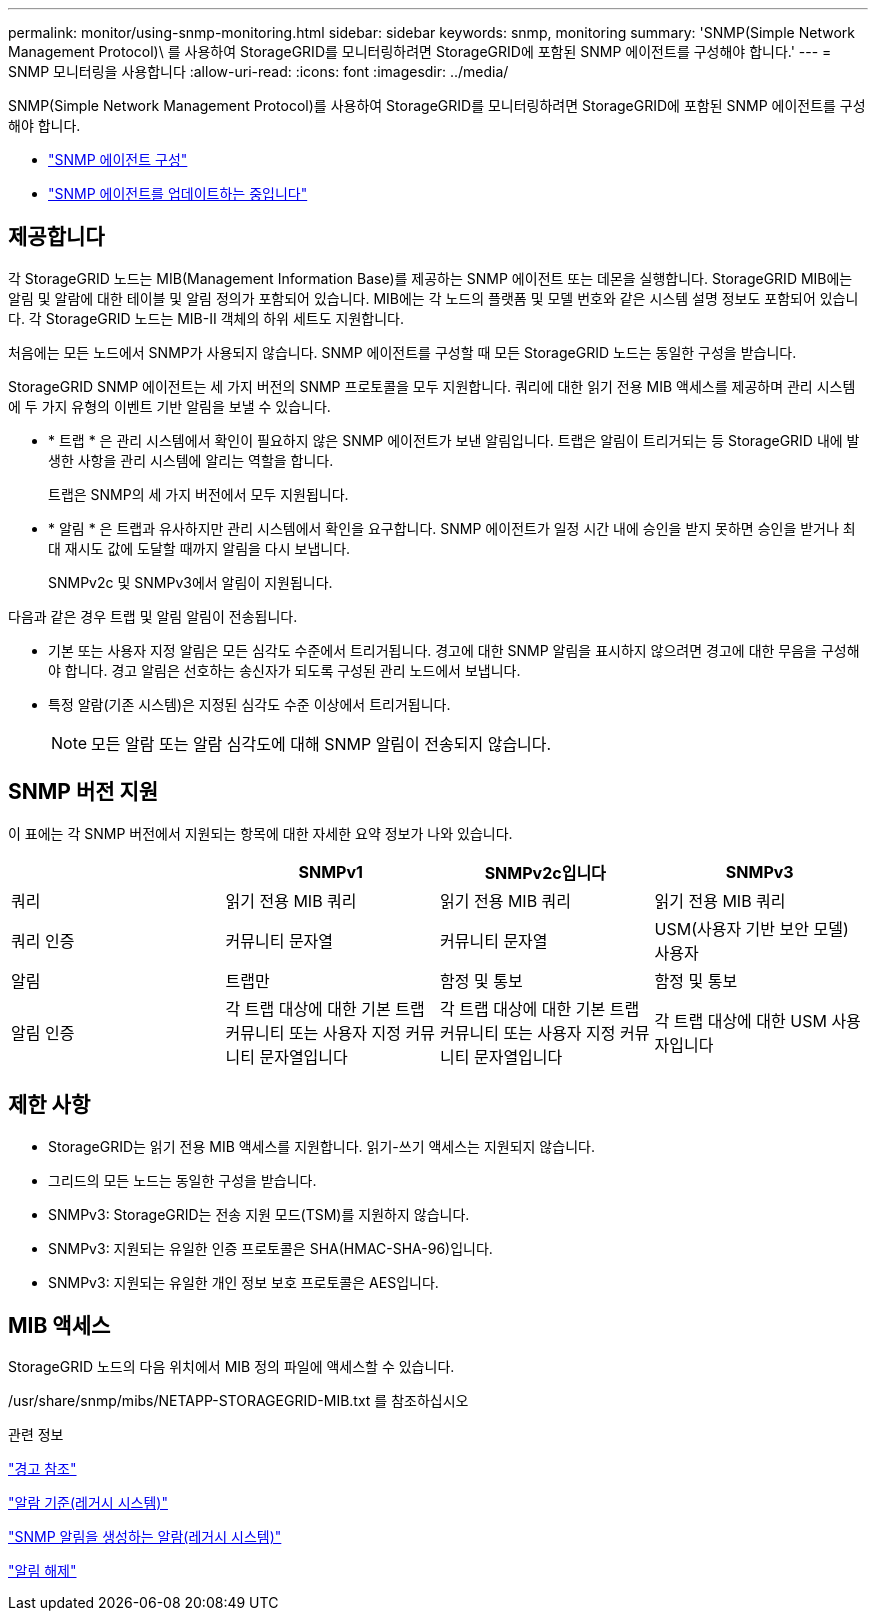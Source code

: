 ---
permalink: monitor/using-snmp-monitoring.html 
sidebar: sidebar 
keywords: snmp, monitoring 
summary: 'SNMP(Simple Network Management Protocol)\ 를 사용하여 StorageGRID를 모니터링하려면 StorageGRID에 포함된 SNMP 에이전트를 구성해야 합니다.' 
---
= SNMP 모니터링을 사용합니다
:allow-uri-read: 
:icons: font
:imagesdir: ../media/


[role="lead"]
SNMP(Simple Network Management Protocol)를 사용하여 StorageGRID를 모니터링하려면 StorageGRID에 포함된 SNMP 에이전트를 구성해야 합니다.

* link:configuring-snmp-agent.html["SNMP 에이전트 구성"]
* link:updating-snmp-agent.html["SNMP 에이전트를 업데이트하는 중입니다"]




== 제공합니다

각 StorageGRID 노드는 MIB(Management Information Base)를 제공하는 SNMP 에이전트 또는 데몬을 실행합니다. StorageGRID MIB에는 알림 및 알람에 대한 테이블 및 알림 정의가 포함되어 있습니다. MIB에는 각 노드의 플랫폼 및 모델 번호와 같은 시스템 설명 정보도 포함되어 있습니다. 각 StorageGRID 노드는 MIB-II 객체의 하위 세트도 지원합니다.

처음에는 모든 노드에서 SNMP가 사용되지 않습니다. SNMP 에이전트를 구성할 때 모든 StorageGRID 노드는 동일한 구성을 받습니다.

StorageGRID SNMP 에이전트는 세 가지 버전의 SNMP 프로토콜을 모두 지원합니다. 쿼리에 대한 읽기 전용 MIB 액세스를 제공하며 관리 시스템에 두 가지 유형의 이벤트 기반 알림을 보낼 수 있습니다.

* * 트랩 * 은 관리 시스템에서 확인이 필요하지 않은 SNMP 에이전트가 보낸 알림입니다. 트랩은 알림이 트리거되는 등 StorageGRID 내에 발생한 사항을 관리 시스템에 알리는 역할을 합니다.
+
트랩은 SNMP의 세 가지 버전에서 모두 지원됩니다.

* * 알림 * 은 트랩과 유사하지만 관리 시스템에서 확인을 요구합니다. SNMP 에이전트가 일정 시간 내에 승인을 받지 못하면 승인을 받거나 최대 재시도 값에 도달할 때까지 알림을 다시 보냅니다.
+
SNMPv2c 및 SNMPv3에서 알림이 지원됩니다.



다음과 같은 경우 트랩 및 알림 알림이 전송됩니다.

* 기본 또는 사용자 지정 알림은 모든 심각도 수준에서 트리거됩니다. 경고에 대한 SNMP 알림을 표시하지 않으려면 경고에 대한 무음을 구성해야 합니다. 경고 알림은 선호하는 송신자가 되도록 구성된 관리 노드에서 보냅니다.
* 특정 알람(기존 시스템)은 지정된 심각도 수준 이상에서 트리거됩니다.
+

NOTE: 모든 알람 또는 알람 심각도에 대해 SNMP 알림이 전송되지 않습니다.





== SNMP 버전 지원

이 표에는 각 SNMP 버전에서 지원되는 항목에 대한 자세한 요약 정보가 나와 있습니다.

|===
|  | SNMPv1 | SNMPv2c입니다 | SNMPv3 


 a| 
쿼리
 a| 
읽기 전용 MIB 쿼리
 a| 
읽기 전용 MIB 쿼리
 a| 
읽기 전용 MIB 쿼리



 a| 
쿼리 인증
 a| 
커뮤니티 문자열
 a| 
커뮤니티 문자열
 a| 
USM(사용자 기반 보안 모델) 사용자



 a| 
알림
 a| 
트랩만
 a| 
함정 및 통보
 a| 
함정 및 통보



 a| 
알림 인증
 a| 
각 트랩 대상에 대한 기본 트랩 커뮤니티 또는 사용자 지정 커뮤니티 문자열입니다
 a| 
각 트랩 대상에 대한 기본 트랩 커뮤니티 또는 사용자 지정 커뮤니티 문자열입니다
 a| 
각 트랩 대상에 대한 USM 사용자입니다

|===


== 제한 사항

* StorageGRID는 읽기 전용 MIB 액세스를 지원합니다. 읽기-쓰기 액세스는 지원되지 않습니다.
* 그리드의 모든 노드는 동일한 구성을 받습니다.
* SNMPv3: StorageGRID는 전송 지원 모드(TSM)를 지원하지 않습니다.
* SNMPv3: 지원되는 유일한 인증 프로토콜은 SHA(HMAC-SHA-96)입니다.
* SNMPv3: 지원되는 유일한 개인 정보 보호 프로토콜은 AES입니다.




== MIB 액세스

StorageGRID 노드의 다음 위치에서 MIB 정의 파일에 액세스할 수 있습니다.

/usr/share/snmp/mibs/NETAPP-STORAGEGRID-MIB.txt 를 참조하십시오

.관련 정보
link:alerts-reference.html["경고 참조"]

link:alarms-reference.html["알람 기준(레거시 시스템)"]

link:alarms-that-generate-snmp-notifications.html["SNMP 알림을 생성하는 알람(레거시 시스템)"]

link:managing-alerts.html["알림 해제"]
